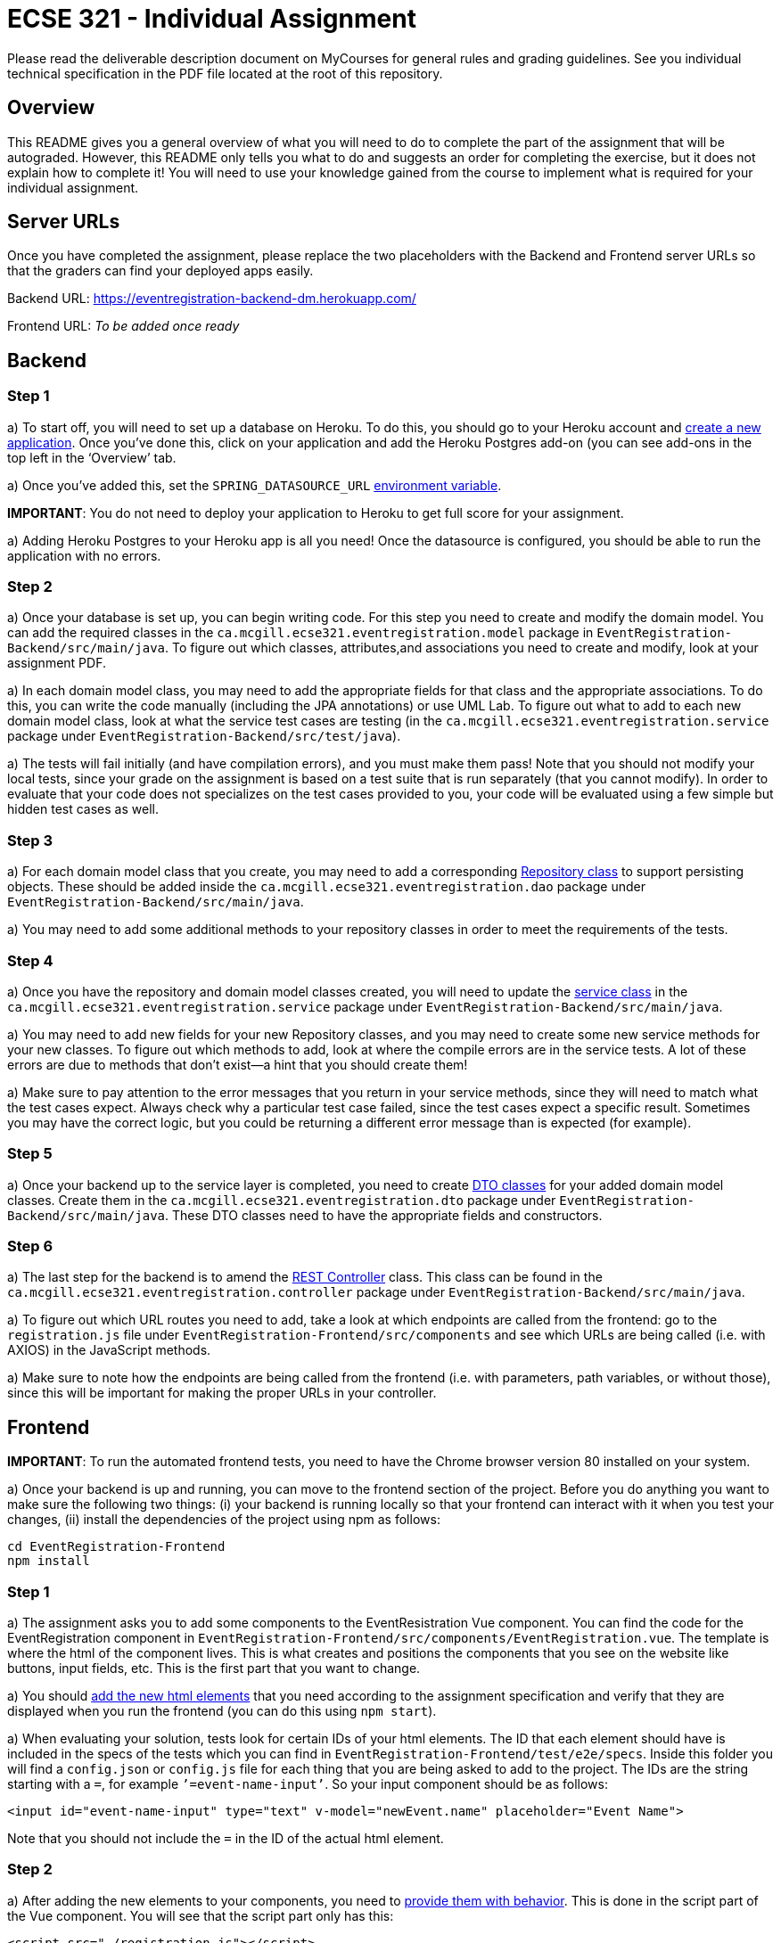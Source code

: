 = ECSE 321 - Individual Assignment

Please read the deliverable description document on MyCourses for general rules and grading guidelines. See you individual technical specification in the PDF file located at the root of this repository.

== Overview

This README gives you a general overview of what you will need to do to complete the part of the assignment that will be autograded. However, this README only tells you what to do and suggests an order for completing the exercise, but it does not explain how to complete it! You will need to use your knowledge gained from the course to implement what is required for your individual assignment. 

== Server URLs

Once you have completed the assignment, please replace the two placeholders with the Backend and Frontend server URLs so that the graders can find your deployed apps easily.

Backend URL: https://eventregistration-backend-dm.herokuapp.com/

Frontend URL: _To be added once ready_

== Backend

=== Step 1

a) To start off, you will need to set up a database on Heroku. To do this, you should go to your Heroku account and link:https://mcgill-ecse321-winter2020.github.io/ecse321-tutorial-notes/#_creating_a_heroku_app[create a new application]. Once you’ve done this, click on your application and add the Heroku Postgres add-on (you can see add-ons in the top left in the ‘Overview’ tab. 

a) Once you’ve added this, set the `SPRING_DATASOURCE_URL` link:https://mcgill-ecse321-winter2020.github.io/ecse321-tutorial-notes/#_running_the_backend_application_from_eclipse[environment variable]. 

**IMPORTANT**: You do not need to deploy your application to Heroku to get full score for your assignment.

a) Adding Heroku Postgres to your Heroku app is all you need! Once the datasource is configured, you should be able to run the application with no errors.


=== Step 2

a) Once your database is set up, you can begin writing code. For this step you need to create and modify the domain model. You can add the required classes in the `ca.mcgill.ecse321.eventregistration.model` package in `EventRegistration-Backend/src/main/java`. To figure out which classes, attributes,and associations you need to create and modify, look at your assignment PDF.

a) In each domain model class, you may need to add the appropriate fields for that class and the appropriate associations. To do this, you can write the code manually (including the JPA annotations) or use UML Lab. To figure out what to add to each new domain model class, look at what the service test cases are testing (in the `ca.mcgill.ecse321.eventregistration.service` package under `EventRegistration-Backend/src/test/java`). 

a) The tests will fail initially (and have compilation errors), and you must make them pass! Note that you should not modify your local tests, since your grade on the assignment is based on a test suite that is run separately (that you cannot modify). In order to evaluate that your code does not specializes on the test cases provided to you, your code will be evaluated using a few simple but hidden test cases as well.

=== Step 3

a) For each domain model class that you create, you may need to add a corresponding link:https://mcgill-ecse321-winter2020.github.io/ecse321-tutorial-notes/#_crud_repositories[Repository class] to support persisting objects. These should be added inside the `ca.mcgill.ecse321.eventregistration.dao` package under `EventRegistration-Backend/src/main/java`. 

a) You may need to add some additional methods to your repository classes in order to meet the requirements of the tests. 

=== Step 4

a) Once you have the repository and domain model classes created, you will need to update the link:https://mcgill-ecse321-winter2020.github.io/ecse321-tutorial-notes/#_implementing_service_methods[service class] in the `ca.mcgill.ecse321.eventregistration.service` package under `EventRegistration-Backend/src/main/java`. 

a) You may need to add new fields for your new Repository classes, and you may need to create some new service methods for your new classes. To figure out which methods to add, look at where the compile errors are in the service tests. A lot of these errors are due to methods that don’t exist—a hint that you should create them!

a) Make sure to pay attention to the error messages that you return in your service methods, since they will need to match what the test cases expect. Always check why a particular test case failed, since the test cases expect a specific result. Sometimes you may have the correct logic, but you could be returning a different error message than is expected (for example).

=== Step 5

a) Once your backend up to the service layer is completed, you need to create link:https://mcgill-ecse321-winter2020.github.io/ecse321-tutorial-notes/#_exposing_service_functionality_via_a_restful_api[DTO classes] for your added domain model classes. Create them in the `ca.mcgill.ecse321.eventregistration.dto` package under `EventRegistration-Backend/src/main/java`. These DTO classes need to have the appropriate fields and constructors.

=== Step 6

a) The last step for the backend is to amend the link:https://mcgill-ecse321-winter2020.github.io/ecse321-tutorial-notes/#_exposing_service_functionality_via_a_restful_api[REST Controller] class. This class can be found in the `ca.mcgill.ecse321.eventregistration.controller` package under `EventRegistration-Backend/src/main/java`. 

a) To figure out which URL routes you need to add, take a look at which endpoints are called from the frontend: go to the `registration.js` file under `EventRegistration-Frontend/src/components` and see which URLs are being called (i.e. with AXIOS) in the JavaScript methods. 

a) Make sure to note how the endpoints are being called from the frontend (i.e. with parameters, path variables, or without those), since this will be important for making the proper URLs in your controller. 

== Frontend

**IMPORTANT**: To run the automated frontend tests, you need to have the Chrome browser version 80 installed on your system.

a) Once your backend is up and running, you can move to the frontend section of the project. Before you do anything you want to make sure the following two things: (i) your backend is running locally so that your frontend can interact with it when you test your changes, (ii) install the dependencies of the project using npm as follows:

```
cd EventRegistration-Frontend
npm install
```

=== Step 1

a) The assignment asks you to add some components to the EventResistration Vue component. You can find the code for the EventRegistration component in `EventRegistration-Frontend/src/components/EventRegistration.vue`. The template is where the html of the component lives. This is what creates and positions the components that you see on the website like buttons, input fields, etc. This is the first part that you want to change. 

a) You should link:https://mcgill-ecse321-winter2020.github.io/ecse321-tutorial-notes/#_create_a_static_vue_js_component[add the new html elements] that you need according to the assignment specification and verify that they are displayed when you run the frontend (you can do this using `npm start`).

a) When evaluating your solution, tests look for certain IDs of your html elements. The ID that each element should have is included in the specs of the tests which you can find in `EventRegistration-Frontend/test/e2e/specs`. Inside this folder you will find a `config.json` or `config.js` file for each thing that you are being asked to add to the project. The IDs are the string starting with a `=`, for example `’=event-name-input’`. So your input component should be as follows:

```
<input id="event-name-input" type="text" v-model="newEvent.name" placeholder="Event Name">
```

Note that you should not include the `=` in the ID of the actual html element.

=== Step 2

a) After adding the new elements to your components, you need to link:https://mcgill-ecse321-winter2020.github.io/ecse321-tutorial-notes/#_vue_js_components_with_dynamic_content[provide them with behavior]. This is done in the script part of the Vue component. You will see that the script part only has this:

```
<script src="./registration.js"></script>
```

This is because the actual script is in `EventRegistration-Frontend/src/components/registration.js`. In this file you should make changes to the `data` and `methods` sections. 

a) In particular, you need to add the code that will allow you frontend to link:https://mcgill-ecse321-winter2020.github.io/ecse321-tutorial-notes/#_calling_backend_services[talk to your new backend endpoints using Axios]. For example, for components where you need to display data that was previously saved in your database you probably want to use your `GET` http methods. On the other hand, for submitting new instances like a new payment or a new person you want to access you `POST` http methods.

=== Step 3

a) Once you have added the functions to talk to your backend in the script section of the component you just need to link:https://mcgill-ecse321-winter2020.github.io/ecse321-tutorial-notes/#_vue_js_components_with_dynamic_content[connect the new functionality to the html elements] you added in Step 1.

a) Finally, you can check if your solution is passing the provided tests by running `npm test`.
